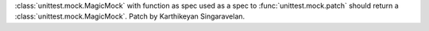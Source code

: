 :class:`unittest.mock.MagicMock` with function as spec used as a spec to
:func:`unittest.mock.patch` should return a
:class:`unittest.mock.MagicMock`. Patch by Karthikeyan Singaravelan.
